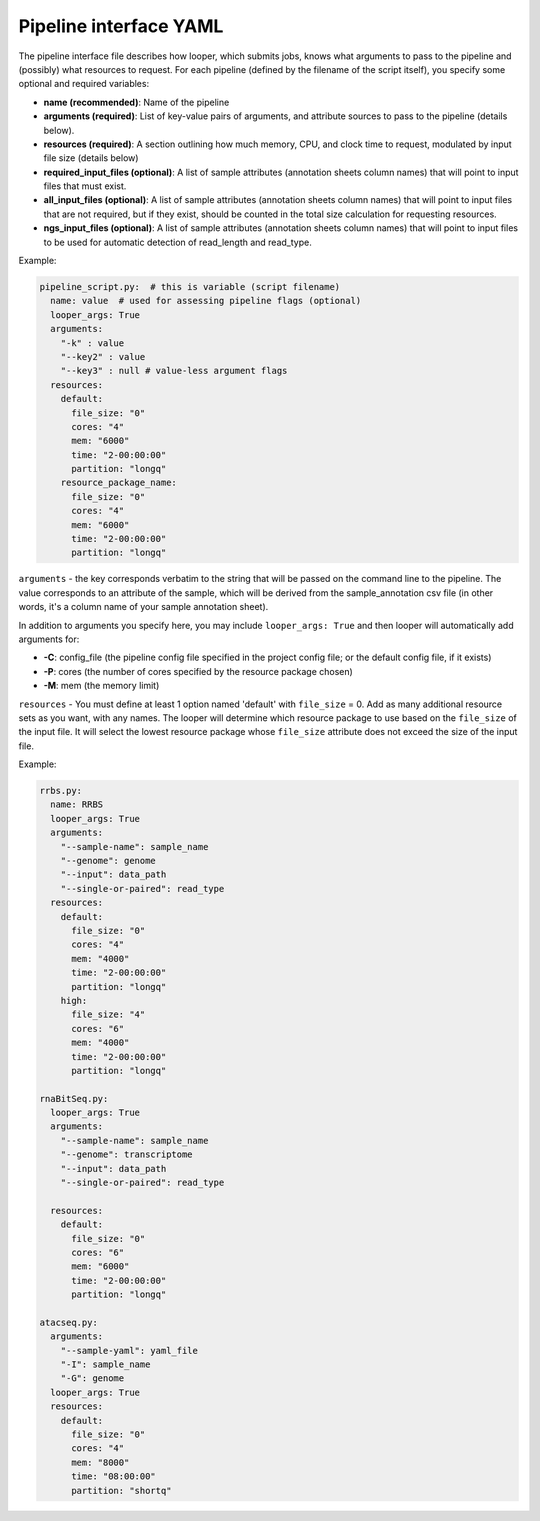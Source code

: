 
Pipeline interface YAML
**************************************************

The pipeline interface file describes how looper, which submits jobs, knows what arguments to pass to the pipeline and (possibly) what resources to request. For each pipeline (defined by the filename of the script itself), you specify some optional and required variables:

- **name (recommended)**: Name of the pipeline
- **arguments (required)**: List of key-value pairs of arguments, and attribute sources to pass to the pipeline (details below).
- **resources (required)**: A section outlining how much memory, CPU, and clock time to request, modulated by input file size (details below)
- **required_input_files (optional)**: A list of sample attributes (annotation sheets column names) that will point to input files that must exist.
- **all_input_files (optional)**: A list of sample attributes (annotation sheets column names) that will point to input files that are not required, but if they exist, should be counted in the total size calculation for requesting resources.
- **ngs_input_files (optional)**: A list of sample attributes (annotation sheets column names) that will point to input files to be used for automatic detection of read_length and read_type.

Example:

.. code-block:: yaml

	pipeline_script.py:  # this is variable (script filename)
	  name: value  # used for assessing pipeline flags (optional)
	  looper_args: True
	  arguments:
	    "-k" : value
	    "--key2" : value
	    "--key3" : null # value-less argument flags
	  resources:
	    default:
	      file_size: "0"
	      cores: "4"
	      mem: "6000"
	      time: "2-00:00:00"
	      partition: "longq"
	    resource_package_name:
	      file_size: "0"
	      cores: "4"
	      mem: "6000"
	      time: "2-00:00:00"
	      partition: "longq"

``arguments`` - the key corresponds verbatim to the string that will be passed on the command line to the pipeline. The value corresponds to an attribute of the sample, which will be derived from the sample_annotation csv file (in other words, it's a column name of your sample annotation sheet).

In addition to arguments you specify here, you may include ``looper_args: True`` and then looper will automatically add arguments for:

- **-C**: config_file (the pipeline config file specified in the project config file; or the default config file, if it exists)
- **-P**: cores (the number of cores specified by the resource package chosen)
- **-M**: mem (the memory limit)

``resources`` - You must define at least 1 option named 'default' with ``file_size`` = 0. Add as many additional resource sets as you want, with any names.
The looper will determine which resource package to use based on the ``file_size`` of the input file. It will select the lowest resource package whose ``file_size`` attribute does not exceed the size of the input file.

Example:

.. code-block:: yaml

	rrbs.py:
	  name: RRBS
	  looper_args: True
	  arguments:
	    "--sample-name": sample_name
	    "--genome": genome
	    "--input": data_path
	    "--single-or-paired": read_type
	  resources:
	    default:
	      file_size: "0"
	      cores: "4"
	      mem: "4000"
	      time: "2-00:00:00"
	      partition: "longq"
	    high:
	      file_size: "4"
	      cores: "6"
	      mem: "4000"
	      time: "2-00:00:00"
	      partition: "longq"

	rnaBitSeq.py:
	  looper_args: True
	  arguments:
	    "--sample-name": sample_name
	    "--genome": transcriptome
	    "--input": data_path
	    "--single-or-paired": read_type

	  resources:
	    default:
	      file_size: "0"
	      cores: "6"
	      mem: "6000"
	      time: "2-00:00:00"
	      partition: "longq"

	atacseq.py:
	  arguments:
	    "--sample-yaml": yaml_file
	    "-I": sample_name
	    "-G": genome
	  looper_args: True
	  resources:
	    default:
	      file_size: "0"
	      cores: "4"
	      mem: "8000"
	      time: "08:00:00"
	      partition: "shortq"
